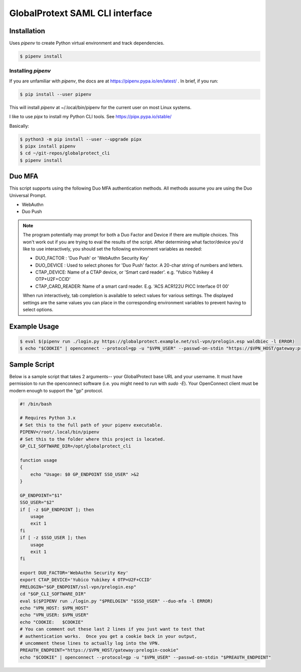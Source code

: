 ##################################
 GlobalProtext SAML CLI interface
##################################

**************
 Installation
**************

Uses `pipenv` to create Python virtual environment and track
dependencies.

.. code:: shell

   $ pipenv install

Installing `pipenv`
===================

If you are unfamiliar with `pipenv`, the docs are at
https://pipenv.pypa.io/en/latest/ . In brief, if you run:

.. code:: bash

   $ pip install --user pipenv

This will install `pipenv` at ~/.local/bin/pipenv for the current user
on most Linux systems.

I like to use `pipx` to install my Python CLI tools. See
https://pipx.pypa.io/stable/

Basically:

.. code:: shell

   $ python3 -m pip install --user --upgrade pipx
   $ pipx install pipenv
   $ cd ~/git-repos/globalprotect_cli
   $ pipenv install

*********
 Duo MFA
*********

This script supports using the following Duo MFA authentication methods.
All methods assume you are using the Duo Universal Prompt.

-  WebAuthn
-  Duo Push

.. note::

   The program potentially may prompt for both a Duo Factor and Device
   if there are multiple choices. This won't work out if you are trying
   to eval the results of the script. After determining what
   factor/device you'd like to use interactively, you should set the
   following environment variables as needed:

   -  DUO_FACTOR : 'Duo Push' or 'WebAuthn Security Key'
   -  DUO_DEVICE : Used to select phones for 'Duo Push' factor. A
      20-char string of numbers and letters.
   -  CTAP_DEVICE: Name of a CTAP device, or 'Smart card reader'. e.g.
      'Yubico Yubikey 4 OTP+U2F+CCID'
   -  CTAP_CARD_READER: Name of a smart card reader. E.g. 'ACS ACR122U
      PICC Interface 01 00'

   When run interactively, tab completion is available to select values
   for various settings. The displayed settings are the same values you
   can place in the corresponding environment variables to prevent
   having to select options.

***************
 Example Usage
***************

.. code:: shell

   $ eval $(pipenv run ./login.py https://globalprotect.example.net/ssl-vpn/prelogin.esp waldbiec -l ERROR)
   $ echo "$COOKIE" | openconnect --protocol=gp -u "$VPN_USER" --passwd-on-stdin "https://$VPN_HOST/gateway:prelogin-cookie"

***************
 Sample Script
***************

Below is a sample script that takes 2 arguments-- your GlobalProtect
base URL and your username. It must have permission to run the
openconnect software (i.e. you might need to run with `sudo -E`). Your
OpenConnect client must be modern enough to support the "gp" protocol.

.. code:: shell

   #! /bin/bash

   # Requires Python 3.x
   # Set this to the full path of your pipenv executable.
   PIPENV=/root/.local/bin/pipenv
   # Set this to the folder where this project is located.
   GP_CLI_SOFTWARE_DIR=/opt/globalprotect_cli

   function usage
   {
       echo "Usage: $0 GP_ENDPOINT SSO_USER" >&2
   }

   GP_ENDPOINT="$1"
   SSO_USER="$2"
   if [ -z $GP_ENDPOINT ]; then
       usage
       exit 1
   fi
   if [ -z $SSO_USER ]; then
       usage
       exit 1
   fi

   export DUO_FACTOR='WebAuthn Security Key'
   export CTAP_DEVICE='Yubico Yubikey 4 OTP+U2F+CCID'
   PRELOGIN="$GP_ENDPOINT/ssl-vpn/prelogin.esp"
   cd "$GP_CLI_SOFTWARE_DIR"
   eval $($PIPENV run ./login.py "$PRELOGIN" "$SSO_USER" --duo-mfa -l ERROR)
   echo "VPN_HOST: $VPN_HOST"
   echo "VPN_USER: $VPN_USER"
   echo "COOKIE:   $COOKIE"
   # You can comment out these last 2 lines if you just want to test that
   # authentication works.  Once you get a cookie back in your output,
   # uncomment these lines to actually log into the VPN.
   PREAUTH_ENDPOINT="https://$VPN_HOST/gateway:prelogin-cookie"
   echo "$COOKIE" | openconnect --protocol=gp -u "$VPN_USER" --passwd-on-stdin "$PREAUTH_ENDPOINT"
